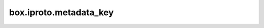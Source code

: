 ..  _reference_lua-box_iproto_metadata:

box.iproto.metadata_key
=======================

..  module:: box.iproto

..  data:: metadata_key

    The ``box.iproto.metadata_key`` namespace contains the ``IPROTO_FIELD_*`` keys, which are nested in the
    :ref:`IPROTO_METADATA <internals-iproto-keys-metadata>` key.

    **Example**

    ..  code-block:: lua

        tarantool> box.iproto.metadata_key.NAME
        ---
        - 0
        ...
        tarantool> box.iproto.metadata_key.TYPE
        ---
        - 1
        ...
